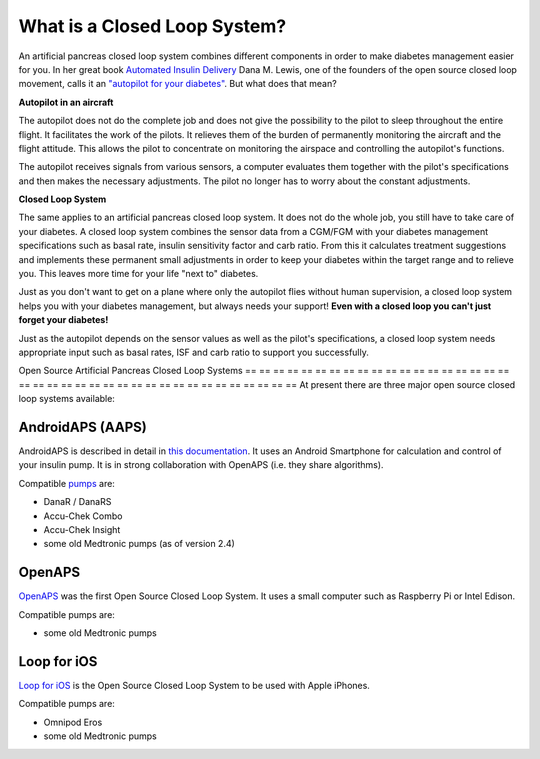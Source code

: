 What is a Closed Loop System?
**************************************************

.. image:: ../images/autopilot.png
  :alt: AAPS is like an autopilot

An artificial pancreas closed loop system combines different components in order to make diabetes management easier for you. 
In her great book `Automated Insulin Delivery <https://www.artificialpancreasbook.com/>`_ Dana M. Lewis, one of the founders of the open source closed loop movement, calls it an `"autopilot for your diabetes" <https://www.artificialpancreasbook.com/3.-getting-started-with-your-aps>`_. But what does that mean?

**Autopilot in an aircraft**

The autopilot does not do the complete job and does not give the possibility to the pilot to sleep throughout the entire flight. It facilitates the work of the pilots. It relieves them of the burden of permanently monitoring the aircraft and the flight attitude. This allows the pilot to concentrate on monitoring the airspace and controlling the autopilot's functions.

The autopilot receives signals from various sensors, a computer evaluates them together with the pilot's specifications and then makes the necessary adjustments. The pilot no longer has to worry about the constant adjustments.

**Closed Loop System**

The same applies to an artificial pancreas closed loop system. It does not do the whole job, you still have to take care of your diabetes. A closed loop system combines the sensor data from a CGM/FGM with your diabetes management specifications such as basal rate, insulin sensitivity factor and carb ratio. From this it calculates treatment suggestions and implements these permanent small adjustments in order to keep your diabetes within the target range and to relieve you. This leaves more time for your life "next to" diabetes.

Just as you don't want to get on a plane where only the autopilot flies without human supervision, a closed loop system helps you with your diabetes management, but always needs your support! **Even with a closed loop you can't just forget your diabetes!**

Just as the autopilot depends on the sensor values as well as the pilot's specifications, a closed loop system needs appropriate input such as basal rates, ISF and carb ratio to support you successfully.


Open Source Artificial Pancreas Closed Loop Systems
== == == == == == == == == == == == == == == == == == == == == == == == == == == == == == == == == == == == == == ==
At present there are three major open source closed loop systems available:

AndroidAPS (AAPS)
--------------------------------------------------
AndroidAPS is described in detail in `this documentation <./WhatisAndroidAPS.html>`_. It uses an Android Smartphone for calculation and control of your insulin pump. It is in strong collaboration with OpenAPS (i.e. they share algorithms).

Compatible `pumps <../Hardware/pumps.html>`_ are:

* DanaR / DanaRS
* Accu-Chek Combo
* Accu-Chek Insight
* some old Medtronic pumps (as of version 2.4)

OpenAPS
--------------------------------------------------
`OpenAPS <https://openaps.readthedocs.io>`_ was the first Open Source Closed Loop System. It uses a small computer such as Raspberry Pi or Intel Edison.

Compatible pumps are:

* some old Medtronic pumps

Loop for iOS
--------------------------------------------------
`Loop for iOS <https://loopkit.github.io/loopdocs/>`_ is the Open Source Closed Loop System to be used with Apple iPhones.

Compatible pumps are:

* Omnipod Eros
* some old Medtronic pumps
